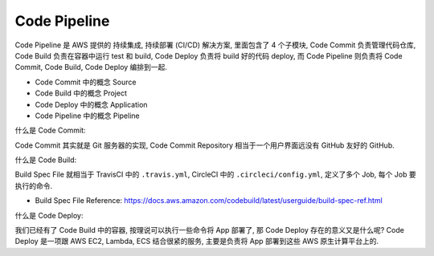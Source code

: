 Code Pipeline
==============================================================================

.. contents::
    :depth: 1
    :local:

Code Pipeline 是 AWS 提供的 持续集成, 持续部署 (CI/CD) 解决方案, 里面包含了 4 个子模块, Code Commit 负责管理代码仓库, Code Build 负责在容器中运行 test 和 build, Code Deploy 负责将 build 好的代码 deploy, 而 Code Pipeline 则负责将 Code Commit, Code Build, Code Deploy 编排到一起.

- Code Commit 中的概念 Source
- Code Build 中的概念 Project
- Code Deploy 中的概念 Application
- Code Pipeline 中的概念 Pipeline

什么是 Code Commit:

Code Commit 其实就是 Git 服务器的实现, Code Commit Repository 相当于一个用户界面远没有 GitHub 友好的 GitHub.


什么是 Code Build:

Build Spec File 就相当于 TravisCI 中的 ``.travis.yml``, CircleCI 中的 ``.circleci/config.yml``, 定义了多个 Job, 每个 Job 要执行的命令.

- Build Spec File Reference: https://docs.aws.amazon.com/codebuild/latest/userguide/build-spec-ref.html

什么是 Code Deploy:

我们已经有了 Code Build 中的容器, 按理说可以执行一些命令将 App 部署了, 那 Code Deploy 存在的意义又是什么呢? Code Deploy 是一项跟 AWS EC2, Lambda, ECS 结合很紧的服务, 主要是负责将 App 部署到这些 AWS 原生计算平台上的.

.. autotoctree::
    :maxdepth: 1
